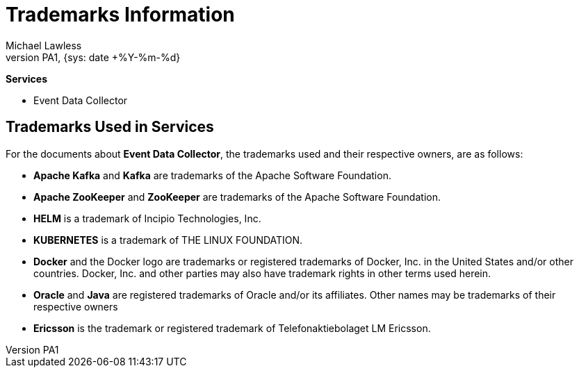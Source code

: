:author: Michael Lawless
:doc-name: Trademark Information
:doc-no: 1/006 51-CAV 101 049/1
:revnumber: PA1
:revdate: {sys: date +%Y-%m-%d}
:approved-by-name: Mohamed Ibrahim C
:approved-by-department: BDGSBECA

= Trademarks Information

**Services**

- Event Data Collector

== Trademarks Used in Services
For the documents about **Event Data Collector**, the trademarks used and their respective owners, are as follows:

- **Apache Kafka** and **Kafka** are trademarks of the Apache Software Foundation.
- **Apache ZooKeeper** and **ZooKeeper** are trademarks of the Apache Software Foundation.
- **HELM** is a trademark of Incipio Technologies, Inc.
- **KUBERNETES** is a trademark of THE LINUX FOUNDATION.
- **Docker** and the Docker logo are trademarks or registered trademarks of Docker, Inc. in the United States and/or other countries.
  Docker, Inc. and other parties may also have trademark rights in other terms used herein.
- **Oracle** and **Java** are registered trademarks of Oracle and/or its affiliates. Other names may be trademarks of their respective owners
- **Ericsson** is the trademark or registered trademark of Telefonaktiebolaget LM Ericsson.
